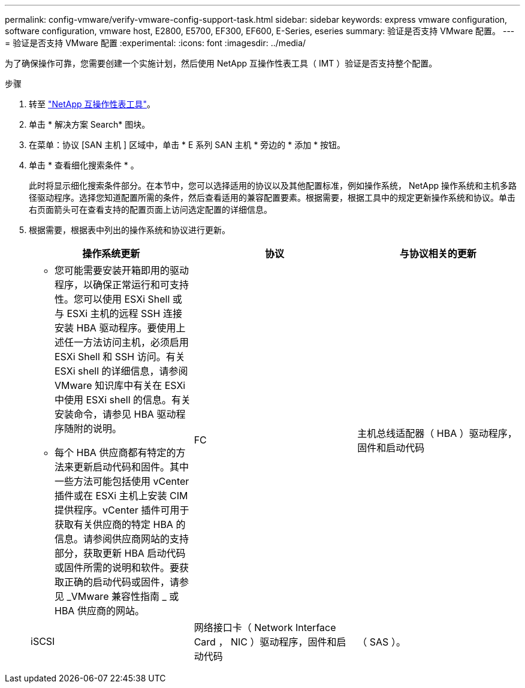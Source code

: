 ---
permalink: config-vmware/verify-vmware-config-support-task.html 
sidebar: sidebar 
keywords: express vmware configuration, software configuration, vmware host, E2800, E5700, EF300, EF600, E-Series, eseries 
summary: 验证是否支持 VMware 配置。 
---
= 验证是否支持 VMware 配置
:experimental: 
:icons: font
:imagesdir: ../media/


[role="lead"]
为了确保操作可靠，您需要创建一个实施计划，然后使用 NetApp 互操作性表工具（ IMT ）验证是否支持整个配置。

.步骤
. 转至 http://mysupport.netapp.com/matrix["NetApp 互操作性表工具"^]。
. 单击 * 解决方案 Search* 图块。
. 在菜单：协议 [SAN 主机 ] 区域中，单击 * E 系列 SAN 主机 * 旁边的 * 添加 * 按钮。
. 单击 * 查看细化搜索条件 * 。
+
此时将显示细化搜索条件部分。在本节中，您可以选择适用的协议以及其他配置标准，例如操作系统， NetApp 操作系统和主机多路径驱动程序。选择您知道配置所需的条件，然后查看适用的兼容配置要素。根据需要，根据工具中的规定更新操作系统和协议。单击右页面箭头可在查看支持的配置页面上访问选定配置的详细信息。

. 根据需要，根据表中列出的操作系统和协议进行更新。
+
|===
| 操作系统更新 | 协议 | 与协议相关的更新 


 a| 
** 您可能需要安装开箱即用的驱动程序，以确保正常运行和可支持性。您可以使用 ESXi Shell 或与 ESXi 主机的远程 SSH 连接安装 HBA 驱动程序。要使用上述任一方法访问主机，必须启用 ESXi Shell 和 SSH 访问。有关 ESXi shell 的详细信息，请参阅 VMware 知识库中有关在 ESXi 中使用 ESXi shell 的信息。有关安装命令，请参见 HBA 驱动程序随附的说明。
** 每个 HBA 供应商都有特定的方法来更新启动代码和固件。其中一些方法可能包括使用 vCenter 插件或在 ESXi 主机上安装 CIM 提供程序。vCenter 插件可用于获取有关供应商的特定 HBA 的信息。请参阅供应商网站的支持部分，获取更新 HBA 启动代码或固件所需的说明和软件。要获取正确的启动代码或固件，请参见 _VMware 兼容性指南 _ 或 HBA 供应商的网站。

 a| 
FC
 a| 
主机总线适配器（ HBA ）驱动程序，固件和启动代码



 a| 
iSCSI
 a| 
网络接口卡（ Network Interface Card ， NIC ）驱动程序，固件和启动代码



 a| 
（ SAS ）。
 a| 
主机总线适配器（ HBA ）驱动程序，固件和启动代码

|===

